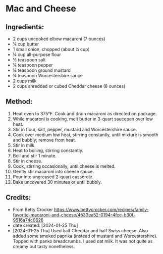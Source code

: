 #+STARTUP: showeverything
* Mac and Cheese
** Ingredients:
- 2 cups uncooked elbow macaroni (7 ounces)
- ¼ cup butter
- 1 small onion, chopped (about ¼ cup)
- ¼ cup all-purpose flour
- ½ teaspoon salt
- ¼ teaspoon pepper
- ¼ teaspoon ground mustard
- ¼ teaspoon Worcestershire sauce
- 2 cups milk
- 2 cups shredded or cubed Cheddar cheese (8 ounces)

** Method:
1. Heat oven to 375°F. Cook and drain macaroni as directed on package.
2. While macaroni is cooking, melt butter in 3-quart saucepan over low heat.
3. Stir in flour, salt, pepper, mustard and Worcestershire sauce.
4. Cook over medium low heat, stirring constantly, until mixture is smooth and bubbly; remove from heat.
5. Stir in milk.
6. Heat to boiling, stirring constantly.
7. Boil and stir 1 minute.
8. Stir in cheese.
9. Cook, stirring occasionally, until cheese is melted.
10. Gently stir macaroni into cheese sauce.
11. Pour into ungreased 2-quart casserole.
12. Bake uncovered 30 minutes or until bubbly.
** Credits:
- From Betty Crocker https://www.bettycrocker.com/recipes/family-favorite-macaroni-and-cheese/4533ea52-0194-4fce-b30f-9516a74c0628
- date created: [2024-01-25 Thu]
- [2024-01-25 Thu] Used half Cheddar and half Swiss cheese. Also added some smoked paprika (instead of mustard and Worcestershire). Topped with panko breadcrumbs. I used oat milk. It was not quite as creamy but tasty nonetheless.

